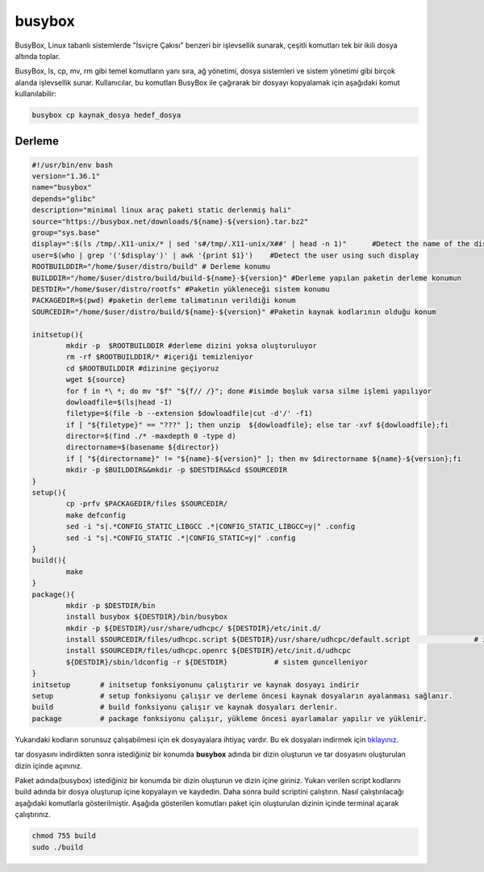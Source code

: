 busybox
+++++++

BusyBox, Linux tabanlı sistemlerde "İsviçre Çakısı" benzeri bir işlevsellik sunarak, çeşitli komutları tek bir ikili dosya altında toplar. 

BusyBox, ls, cp, mv, rm gibi temel komutların yanı sıra, ağ yönetimi, dosya sistemleri ve sistem yönetimi gibi birçok alanda işlevsellik sunar. Kullanıcılar, bu komutları BusyBox ile çağırarak bir dosyayı kopyalamak için aşağıdaki komut kullanılabilir:

.. code-block:: shell
	
	busybox cp kaynak_dosya hedef_dosya

Derleme
--------

.. code-block:: shell
	
	#!/usr/bin/env bash
	version="1.36.1"
	name="busybox"
	depends="glibc"
	description="minimal linux araç paketi static derlenmiş hali"
	source="https://busybox.net/downloads/${name}-${version}.tar.bz2"
	group="sys.base"
	display=":$(ls /tmp/.X11-unix/* | sed 's#/tmp/.X11-unix/X##' | head -n 1)"	#Detect the name of the display in use
	user=$(who | grep '('$display')' | awk '{print $1}')	#Detect the user using such display
	ROOTBUILDDIR="/home/$user/distro/build" # Derleme konumu
	BUILDDIR="/home/$user/distro/build/build-${name}-${version}" #Derleme yapılan paketin derleme konumun
	DESTDIR="/home/$user/distro/rootfs" #Paketin yükleneceği sistem konumu
	PACKAGEDIR=$(pwd) #paketin derleme talimatının verildiği konum
	SOURCEDIR="/home/$user/distro/build/${name}-${version}" #Paketin kaynak kodlarının olduğu konum

	initsetup(){
		mkdir -p  $ROOTBUILDDIR #derleme dizini yoksa oluşturuluyor
		rm -rf $ROOTBUILDDIR/* #içeriği temizleniyor
		cd $ROOTBUILDDIR #dizinine geçiyoruz
		wget ${source}
		for f in *\ *; do mv "$f" "${f// /}"; done #isimde boşluk varsa silme işlemi yapılıyor
		dowloadfile=$(ls|head -1)
		filetype=$(file -b --extension $dowloadfile|cut -d'/' -f1)
		if [ "${filetype}" == "???" ]; then unzip  ${dowloadfile}; else tar -xvf ${dowloadfile};fi
		director=$(find ./* -maxdepth 0 -type d)
		directorname=$(basename ${director})
		if [ "${directorname}" != "${name}-${version}" ]; then mv $directorname ${name}-${version};fi
		mkdir -p $BUILDDIR&&mkdir -p $DESTDIR&&cd $SOURCEDIR
	}
	setup(){
		cp -prfv $PACKAGEDIR/files $SOURCEDIR/
		make defconfig
		sed -i "s|.*CONFIG_STATIC_LIBGCC .*|CONFIG_STATIC_LIBGCC=y|" .config
		sed -i "s|.*CONFIG_STATIC .*|CONFIG_STATIC=y|" .config
	}
	build(){ 
		make 
	}
	package(){
		mkdir -p $DESTDIR/bin
		install busybox ${DESTDIR}/bin/busybox
		mkdir -p ${DESTDIR}/usr/share/udhcpc/ ${DESTDIR}/etc/init.d/
		install $SOURCEDIR/files/udhcpc.script ${DESTDIR}/usr/share/udhcpc/default.script	 	# install udhcpc script and service	
		install $SOURCEDIR/files/udhcpc.openrc ${DESTDIR}/etc/init.d/udhcpc
		${DESTDIR}/sbin/ldconfig -r ${DESTDIR}           # sistem guncelleniyor
	}
	initsetup       # initsetup fonksiyonunu çalıştırır ve kaynak dosyayı indirir
	setup           # setup fonksiyonu çalışır ve derleme öncesi kaynak dosyaların ayalanması sağlanır.
	build           # build fonksiyonu çalışır ve kaynak dosyaları derlenir.
	package         # package fonksiyonu çalışır, yükleme öncesi ayarlamalar yapılır ve yüklenir.

Yukarıdaki kodların sorunsuz çalışabilmesi için ek dosyayalara ihtiyaç vardır. Bu ek dosyaları indirmek için `tıklayınız. <https://kendilinuxunuyap.github.io/_static/files/busybox/files.tar>`_

tar dosyasını indirdikten sonra istediğiniz bir konumda **busybox** adında bir dizin oluşturun ve tar dosyasını oluşturulan dizin içinde açınınız.


Paket adında(busybox) istediğiniz bir konumda bir dizin oluşturun ve dizin içine giriniz. Yukarı verilen script kodlarını build adında bir dosya oluşturup içine kopyalayın ve kaydedin. Daha sonra build scriptini çalıştırın. Nasıl çalıştırılacağı aşağıdaki komutlarla gösterilmiştir. Aşağıda gösterilen komutları paket için oluşturulan dizinin içinde terminal açarak çalıştırınız.


.. code-block:: shell
	
	chmod 755 build
	sudo ./build
  
.. raw:: pdf

   PageBreak




